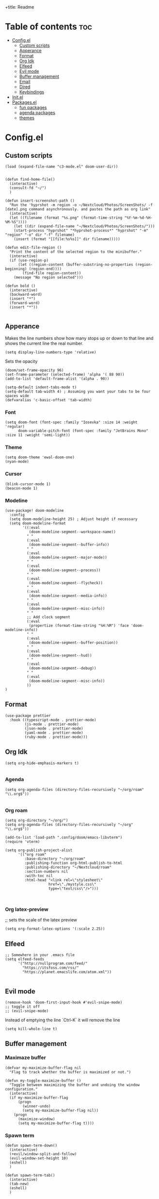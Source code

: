 
+title: Readme
#+AUTHOR: Alfred Roos
#+PROPERTY: header-args :tangle config.el
#+OPTIONS: toc:4


* Table of contents :toc:
- [[#configel][Config.el]]
  - [[#custom-scripts][Custom scripts]]
  - [[#apperance][Apperance]]
  - [[#format][Format]]
  - [[#org-idk][Org Idk]]
  - [[#elfeed][Elfeed]]
  - [[#evil-mode][Evil mode]]
  - [[#buffer-management][Buffer management]]
  - [[#email][Email]]
  - [[#dired][Dired]]
  - [[#keybindings][Keybindings]]
- [[#initel][Init.el]]
- [[#packagesel][Packages.el]]
  - [[#fun-packages][fun packages]]
  - [[#agenda-packages][agenda packages]]
  - [[#themes][themes]]

* Config.el
** Custom scripts
#+begin_src elisp
(load (expand-file-name "c3-mode.el" doom-user-dir))


(defun find-home-file()
  (interactive)
  (consult-fd "~/")
  )

(defun insert-screenshot-path ()
  "Run the 'hyprshot -m region -o ~/Nextcloud/Photos/ScreenShots/ -f [date].png command asynchronously. and pastes the path as org link"
  (interactive)
  (let ((filename (format "%s.png" (format-time-string "%Y-%m-%d-%H-%M-%S"))))
    (let ((dir (expand-file-name "~/Nextcloud/Photos/ScreenShots/")))
	(start-process "hyprshot" "*hyprshot-process*" "hyprshot" "-m" "region" "-o" dir "-f" filename)
	(insert (format "[[file:%s%s]]" dir filename)))))

(defun edit-file-region ()
  "Print the content of the selected region to the minibuffer."
  (interactive)
  (if (use-region-p)
      (let ((region-content (buffer-substring-no-properties (region-beginning) (region-end))))
        (find-file region-content))
    (message "No region selected")))

(defun bold ()
  (interactive)
  (backward-word)
  (insert "*")
  (forward-word)
  (insert "*"))

#+end_src

** Apperance
Makes the line numbers show how many stops up or down to that line and shows the current line the real number.
#+begin_src elisp
(setq display-line-numbers-type 'relative)
#+end_src

Sets the opacity
#+begin_src elisp
(doom/set-frame-opacity 96)
(set-frame-parameter (selected-frame) 'alpha '( 88 90))
(add-to-list 'default-frame-alist '(alpha . 90))
#+end_src

#+begin_src elisp
(setq-default indent-tabs-mode t)
(setq-default tab-width 4) ; Assuming you want your tabs to be four spaces wide
(defvaralias 'c-basic-offset 'tab-width)
#+end_src

*** Font
#+begin_src elisp
(setq doom-font (font-spec :family "Iosevka" :size 14 :weight 'regular)
      doom-variable-pitch-font (font-spec :family "JetBrains Mono" :size 11 :weight 'semi-light))
#+end_src

*** Theme
#+begin_src elisp
(setq doom-theme 'ewal-doom-one)
(nyan-mode)
#+end_src
*** Cursor
#+begin_src elisp
  (blink-cursor-mode 1)
  (beacon-mode 1)
#+end_src
*** Modeline
#+begin_src elisp
(use-package! doom-modeline
  :config
  (setq doom-modeline-height 25) ; Adjust height if necessary
  (setq doom-modeline-format
        '((:eval
           (doom-modeline-segment--workspace-name))
          " "
          (:eval
           (doom-modeline-segment--buffer-info))
          " "
          (:eval
           (doom-modeline-segment--major-mode))
          " "
          (:eval
           (doom-modeline-segment--process))
          " "
          (:eval
           (doom-modeline-segment--flycheck))
          " "
          (:eval
           (doom-modeline-segment--media-info))
          " "
          (:eval
           (doom-modeline-segment--misc-info))
          " "
          ;; Add clock segment
          (:eval
           (propertize (format-time-string "%H:%M") 'face 'doom-modeline-info))
          " "
          (:eval
           (doom-modeline-segment--buffer-position))
          " "
          (:eval
           (doom-modeline-segment--hud))
          " "
          (:eval
           (doom-modeline-segment--debug))
          " "
          (:eval
           (doom-modeline-segment--misc-info))
          ))
)
#+end_src
** Format
#+begin_src elisp
(use-package prettier
  :hook ((typescript-mode . prettier-mode)
         (js-mode . prettier-mode)
         (json-mode . prettier-mode)
         (yaml-mode . prettier-mode)
         (ruby-mode . prettier-mode)))
#+end_src
** Org Idk
#+begin_src elisp
(setq org-hide-emphasis-markers t)

#+end_src

*** Agenda
#+begin_src elisp
(setq org-agenda-files (directory-files-recursively "~/org/roam" "\\.org$"))

#+end_src

*** Org roam
#+begin_src elisp
(setq org-directory "~/org/")
(setq org-agenda-files (directory-files-recursively "~/org" "\\.org$"))

(add-to-list 'load-path ".config/doom/emacs-libvterm")
(require 'vterm)

(setq org-publish-project-alist
      '(("org roam"
         :base-directory "~/org/roam"
         :publishing-function org-html-publish-to-html
         :publishing-directory "~/Nextcloud/roam"
         :section-numbers nil
         :with-toc nil
         :html-head "<link rel=\"stylesheet\"
                    href=\"./mystyle.css\"
                    type=\"text/css\"/>")))


#+end_src

*** Org latex-preview
;; sets the scale of the latex preview
#+begin_src elisp
(setq org-format-latex-options '(:scale 2.25))
#+end_src

** Elfeed
#+begin_src elisp
;; Somewhere in your .emacs file
(setq elfeed-feeds
      '("http://nullprogram.com/feed/"
	    "https://itsfoss.com/rss/"
        "https://planet.emacslife.com/atom.xml"))

#+end_src
** Evil mode
#+begin_src elisp
(remove-hook 'doom-first-input-hook #'evil-snipe-mode)
;; toggle it off
;; (evil-snipe-mode)
#+end_src

Instead of emptying the line `Ctrl-K` it will remove the line
#+begin_src elisp
(setq kill-whole-line t)
#+end_src

** Buffer management
*** Maximaze buffer
#+begin_src elisp
(defvar my-maximize-buffer-flag nil
  "Flag to track whether the buffer is maximized or not.")

(defun my-toggle-maximize-buffer ()
  "Toggle between maximizing the buffer and undoing the window configuration."
  (interactive)
  (if my-maximize-buffer-flag
      (progn
        (winner-undo)
        (setq my-maximize-buffer-flag nil))
    (progn
      (maximize-window)
      (setq my-maximize-buffer-flag t))))
#+end_src

*** Spawn term
#+begin_src elisp
(defun spawn-term-down()
  (interactive)
  (+evil/window-split-and-follow)
  (evil-window-set-height 10)
  (eshell)
  )

(defun spawn-term-tab()
  (interactive)
  (tab-new)
  (eshell)
  )
#+end_src

*** Open in browser
#+begin_src elisp
(defun open-in-browser()
  (interactive)
  (shell-command (concat "brave " buffer-file-name)))
#+end_src

*** Split screen
#+begin_src elisp
(defun my/split-window-right-and-locate ()
  "Create a vertical split and open locate."
  (interactive)
  (+evil/window-vsplit-and-follow)
  (call-interactively 'find-file))

;; Bind the custom function to 'SPC s v'
(map! :leader
      :desc "Vertical split and locate"
      "s v" #'my/split-window-right-and-locate)
#+end_src


** Email
#+begin_src elisp
(load-file "~/.config/mu4e/mu4e-config.el")

(add-to-list 'load-path "~/.config/mu4e")
(require 'mu4e-config)

(use-package mu4e-config
  :after mu4e
  :load-path "~/.config/mu4e")

(setq +mu4e-compose-org-msg-toggle-next t)

 (require 'org-msg)
 (setq  org-msg-greeting-fmt "\nHej%s,\n\n"
	org-msg-recipient-names '(("alfred@stensatter.se" . "Alfred"))
	org-msg-greeting-name-limit 3
	org-msg-convert-citation t
	org-msg-signature "

 Med vänliga hälsningar,

 ,#+begin_signature
 --
 ,*Alfred Roos*
 ,#+end_signature")
 (org-msg-mode)

(setq org-msg-style
      '((default . (:foreground "black" :background "#f9f9f9" :font-family "Arial"))
        (quote . (:foreground "gray" :slant italic))
        (bold . (:weight bold :foreground "darkgray"))
        (italic . (:slant italic :foreground "gray"))
        (underline . (:underline t))))

#+end_src

** Dired
Remap dired a bit
#+begin_src elisp
(evil-define-key 'normal dired-mode-map
  (kbd "h") 'dired-up-directory
  (kbd "l") 'dired-find-file
  )
#+end_src
Add hide dotfiles
#+begin_src elisp
(evil-define-key 'normal dired-mode-map
  (kbd ".") 'dired-hide-dotfiles-mode
  )
#+end_src

** Keybindings
#+begin_src elisp
        ;; (map! "S-<iso-lefttab>" #'+vertico/switch-workspace-buffer)

(map! :n "C-SPC" #'consult-fd)


(map! "M-s RET" #'spawn-term-down)
(map! "M-t RET" #'spawn-term-tab)
(map! "M-RET" #'eshell)

(map! "C-c C-c" #'git-com)
(map! "C-c t" #'tab-close)
(map! "M-f" #'my-toggle-maximize-buffer)
(map! "M-e" #'dired-jump)
(map! "M-E" #'dired-jump-other-window)
;; (map! "SPC->" (lambda () (interactive) (dired "~/")))

#+end_src
*** move windows with vim key
#+begin_src elisp
(map! "M-h" #'windmove-left
      "M-k" #'windmove-up
      "M-l" #'windmove-right
      "M-j" #'windmove-down)
#+end_src

#+begin_src elisp
(with-eval-after-load 'treemacs
  (define-key treemacs-mode-map (kbd "M-h") nil)
  (define-key treemacs-mode-map (kbd "M-l") nil)
  (define-key treemacs-mode-map (kbd "M-k") nil)
  (define-key treemacs-mode-map (kbd "M-j") nil))
#+end_src
so it works in treemacs
**** move windows with vim key
#+begin_src elisp
(map! "M-H" #'+evil/window-move-left
      "M-L" #'+evil/window-move-right
      "M-K" #'+evil/window-move-up
      "M-J" #'+evil/window-move-down)
#+end_src
*** move windows size with vim key
#+begin_src elisp
(map! "M-C-h" #'(lambda () (interactive) (evil-window-decrease-width  3))
      "M-C-l" #'(lambda () (interactive) (evil-window-increase-width  3))
      "M-C-j" #'(lambda () (interactive) (evil-window-decrease-height 2))
      "M-C-k" #'(lambda () (interactive) (evil-window-increase-height 2)))
#+end_src

*** Open calc
#+begin_src elisp
(map! "M-c" #'calc)
(map! "M-C" #'full-calc)
#+end_src


* Init.el
This file controls what Doom modules are enabled and what order they load
in. Remember to run 'doom sync' after modifying it!

NOTE Press 'SPC h d h' (or 'C-h d h' for non-vim users) to access Doom's
     documentation. There you'll find a link to Doom's Module Index where all
     of our modules are listed, including what flags they support.

NOTE Move your cursor over a module's name (or its flags) and press 'K' (or
     'C-c c k' for non-vim users) to view its documentation. This works on
     flags as well (those symbols that start with a plus).

     Alternatively, press 'gd' (or 'C-c c d') on a module to browse its
     directory (for easy access to its source code).

#+begin_src elisp :tangle "init.el"
(doom! :input
       ;;bidi              ; (tfel ot) thgir etirw uoy gnipleh
       ;;chinese
       ;;japanese
       ;;layout            ; auie,ctsrnm is the superior home row

       :completion
       (company)           ; the ultimate code completion backend
       ;; helm              ; the *other* search engine for love and life
       ;;ido               ; the other *other* search engine...
       ;;ivy               ; a search engine for love and life
       vertico           ; the search engine of the future

       :ui
       ;;deft              ; notational velocity for Emacs
       doom              ; what makes DOOM look the way it does
       doom-dashboard    ; a nifty splash screen for Emacs
       ;;doom-quit         ; DOOM quit-message prompts when you quit Emacs
       ;; (emoji +unicode)  ; 🙂
       hl-todo           ; highlight TODO/FIXME/NOTE/DEPRECATED/HACK/REVIEW
       ;;hydra
       indent-guides     ; highlighted indent columns
       ligatures         ; ligatures and symbols to make your code pretty again
       minimap           ; show a map of the code on the side
       modeline          ; snazzy, Atom-inspired modeline, plus API
       nav-flash         ; blink cursor line after big motions
       neotree           ; a project drawer, like NERDTree for vim
       ophints           ; highlight the region an operation acts on
       (popup +defaults)   ; tame sudden yet inevitable temporary windows
       tabs              ; a tab bar for Emacs
       treemacs          ; a project drawer, like neotree but cooler
       ;;unicode           ; extended unicode support for various languages
       (vc-gutter +pretty) ; vcs diff in the fringe
       vi-tilde-fringe   ; fringe tildes to mark beyond EOB
       ;; window-select     ; visually switch windows
       workspaces        ; tab emulation, persistence & separate workspaces
       zen               ; distraction-free coding or writing

       :editor
       (evil +everywhere); come to the dark side, we have cookies
       file-templates    ; auto-snippets for empty files
       fold              ; (nigh) universal code folding
       ;; (format +onsave)  ; automated prettiness
       ;;god               ; run Emacs commands without modifier keys
       ;;lispy             ; vim for lisp, for people who don't like vim
       multiple-cursors  ; editing in many places at once
       ;;objed             ; text object editing for the innocent
       ;;parinfer          ; turn lisp into python, sort of
       ;;rotate-text       ; cycle region at point between text candidates
       snippets          ; my elves. They type so I don't have to
       word-wrap         ; soft wrapping with language-aware indent

       :emacs
       dired             ; making dired pretty [functional]
       electric          ; smarter, keyword-based electric-indent
       ;;ibuffer         ; interactive buffer management
       undo              ; persistent, smarter undo for your inevitable mistakes
       vc                ; version-control and Emacs, sitting in a tree
       ;;eshell            ; the elisp shell that works everywhere
       ;;shell             ; simple shell REPL for Emacs
       ;;term              ; basic terminal emulator for Emacs
       vterm             ; the best terminal emulation in Emacs

       :checkers
       syntax              ; tasing you for every semicolon you forget
       ;; (spell +aspell) ; tasing you for misspelling mispelling
       ;; grammar           ; tasing grammar mistake every you make

       :tools
       ;;ansible
       ;;biblio            ; Writes a PhD for you (citation needed)
       ;;collab            ; buffers with friends
       ;;debugger          ; FIXME stepping through code, to help you add bugs
       ;;direnv
       ;;docker
       ;;editorconfig      ; let someone else argue about tabs vs spaces
       ;;ein               ; tame Jupyter notebooks with emacs
       (eval +overlay)     ; run code, run (also, repls)
       ;;gist              ; interacting with github gists
       lookup              ; navigate your code and its documentation
       lsp               ; M-x vscode
       magit             ; a git porcelain for Emacs
       ;;make              ; run make tasks from Emacs
       ;;pass              ; password manager for nerds
       pdf               ; pdf enhancements
       ;;prodigy           ; FIXME managing external services & code builders
       rgb               ; creating color strings
       ;;taskrunner        ; taskrunner for all your projects
       ;;terraform         ; infrastructure as code
       ;;tmux              ; an API for interacting with tmux
       tree-sitter       ; syntax and parsing, sitting in a tree...
       ;;upload            ; map local to remote projects via ssh/ftp

       :os
       (:if IS-MAC macos)  ; improve compatibility with macOS
       ;;tty               ; improve the terminal Emacs experience

       :lang
       ;;agda              ; types of types of types of types...
       ;;beancount         ; mind the GAAP
       (cc +lsp)         ; C > C++ == 1
       ;;clojure           ; java with a lisp
       ;;common-lisp       ; if you've seen one lisp, you've seen them all
       ;;coq               ; proofs-as-programs
       ;;crystal           ; ruby at the speed of c
       (csharp +lsp)            ; unity, .NET, and mono shenanigans
       ;;data              ; config/data formats
       ;;(dart +flutter)   ; paint ui and not much else
       ;;dhall
       elixir            ; erlang done right
       ;;elm               ; care for a cup of TEA?
       emacs-lisp        ; drown in parentheses
       ;;erlang            ; an elegant language for a more civilized age
       ;;ess               ; emacs speaks statistics
       ;;factor
       ;;faust             ; dsp, but you get to keep your soul
       ;;fortran           ; in FORTRAN, GOD is REAL (unless declared INTEGER)
       ;;fsharp            ; ML stands for Microsoft's Language
       ;;fstar             ; (dependent) types and (monadic) effects and Z3
       ;;gdscript          ; the language you waited for
       ;;(go +lsp)         ; the hipster dialect
       ;;(graphql +lsp)    ; Give queries a REST
       (haskell +lsp)    ; a language that's lazier than I am
       ;;hy                ; readability of scheme w/ speed of python
       ;;idris             ; a language you can depend on
       json              ; At least it ain't XML
       (java +lsp +eclim)       ; the poster child for carpal tunnel syndrome
       javascript        ; all(hope(abandon(ye(who(enter(here))))))
       ;;julia             ; a better, faster MATLAB
       ;;kotlin            ; a better, slicker Java(Script)
       (latex +latexmk +lsp +fold +cdlatex)             ; writing papers in Emacs has never been so fun
       ;;lean              ; for folks with too much to prove
       ;;ledger            ; be audit you can be
       lua               ; one-based indices? one-based indices
       markdown          ; writing docs for people to ignore
       ;;nim               ; python + lisp at the speed of c
       ;;nix               ; I hereby declare "nix geht mehr!"
       ;;ocaml             ; an objective camel
       (org +roam2 +pretty +dragndrop +brain)         ; organize your plain life in plain text
       php               ; perl's insecure younger brother
       ;;plantuml          ; diagrams for confusing people more
       ;;purescript        ; javascript, but functional
       (python
        +lsp
        +pyright)           ; beautiful is better than ugly
       ;; qt                ; the 'cutest' gui framework ever
       ;;racket            ; a DSL for DSLs
       ;;raku              ; the artist formerly known as perl6
       ;;rest              ; Emacs as a REST client
       ;;rst               ; ReST in peace
       ;;(ruby +rails)     ; 1.step {|i| p "Ruby is #{i.even? ? 'love' : 'life'}"}
       (rust +lsp)       ; Fe2O3.unwrap().unwrap().unwrap().unwrap()
       ;;scala             ; java, but good
       ;;(scheme +guile)   ; a fully conniving family of lisps
       sh                ; she sells {ba,z,fi}sh shells on the C xor
       ;;sml
       ;;solidity          ; do you need a blockchain? No.
       ;;swift             ; who asked for emoji variables?
       ;;terra             ; Earth and Moon in alignment for performance.
       web               ; the tubes
       ;;yaml              ; JSON, but readable
       ;;zig               ; C, but simpler

       :email
       (mu4e +org +gmail)
       ;;notmuch
       ;;(wanderlust +gmail)

       :app
       calendar
       emms
       ;;everywhere        ; *leave* Emacs!? You must be joking
       ;irc               ; how neckbeards socialize
       (rss +org)        ; emacs as an RSS reader
       ;;twitter           ; twitter client https://twitter.com/vnought

       :config
       ;;literate
       (default +bindings +smartparens))
#+end_src

#+RESULTS:

* Packages.el
Packages other then the ones doom recomend, like in [[Init.el]].
Here is the comments
;; -*- no-byte-compile: t; -*-
;;; $DOOMDIR/packages.el

;; To install a package with Doom you must declare them here and run 'doom sync'
;; on the command line, then restart Emacs for the changes to take effect -- or
;; use 'M-x doom/reload'.


;; To install SOME-PACKAGE from MELPA, ELPA or emacsmirror:
;(package! some-package)

;; To install a package directly from a remote git repo, you must specify a
;; `:recipe'. You'll find documentation on what `:recipe' accepts here:
;; https://github.com/radian-software/straight.el#the-recipe-format
;(package! another-package
;  :recipe (:host github :repo "username/repo"))

;; If the package you are trying to install does not contain a PACKAGENAME.el
;; file, or is located in a subdirectory of the repo, you'll need to specify
;; `:files' in the `:recipe':
;(package! this-package
;  :recipe (:host github :repo "username/repo"
;           :files ("some-file.el" "src/lisp/*.el")))

;; If you'd like to disable a package included with Doom, you can do so here
;; with the `:disable' property:
;(package! builtin-package :disable t)

;; You can override the recipe of a built in package without having to specify
;; all the properties for `:recipe'. These will inherit the rest of its recipe
;; from Doom or MELPA/ELPA/Emacsmirror:
;(package! builtin-package :recipe (:nonrecursive t))
;(package! builtin-package-2 :recipe (:repo "myfork/package"))

;; Specify a `:branch' to install a package from a particular branch or tag.
;; This is required for some packages whose default branch isn't 'master' (which
;; our package manager can't deal with; see radian-software/straight.el#279)
;(package! builtin-package :recipe (:branch "develop"))

;; Use `:pin' to specify a particular commit to install.
;(package! builtin-package :pin "1a2b3c4d5e")


;; Doom's packages are pinned to a specific commit and updated from release to
;; release. The `unpin!' macro allows you to unpin single packages...
;(unpin! pinned-package)
;; ...or multiple packages
;(unpin! pinned-package another-pinned-package)
;; ...Or *all* packages (NOT RECOMMENDED; will likely break things)
;(unpin! t)

Package tohide dotfiles with dired
#+begin_src elisp :tangle "packages.el"
(package! dired-hide-dotfiles)

(package! prettier)
;; (package! django-snippets)
(package! pony-mode)
(package! lsp-tailwindcss :recipe (:host github :repo "merrickluo/lsp-tailwindcss"))
#+end_src

** fun packages
#+begin_src elisp :tangle "packages.el"
(package! fireplace)
(package! beacon)
(package! powerline-evil)
(package! lorem-ipsum)
(package! 2048-game)
(package! wakatime-mode)
(package! nyan-mode)
(package! cakecrumbs)
(package! org-roam-ui)

#+end_src
** agenda packages
#+begin_src elisp :tangle "packages.el"

(package! org-modern)
(package! olivetti)
(package! elegant-agenda-mode)

#+end_src

** themes
#+begin_src elisp :tangle "packages.el"

(package! uwu-theme)
(package! atom-one-dark-theme)
(package! anti-zenburn-theme)
(package! dream-theme)
(package! nezburn-theme)
(package! zenburn-theme)
(package! gruber-darker-theme)
(package! ewal-doom-themes)
#+end_src
